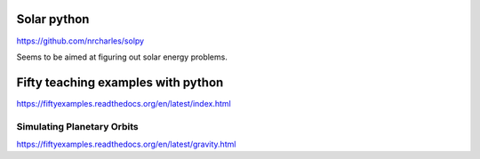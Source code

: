 Solar python
============

https://github.com/nrcharles/solpy

Seems to be aimed at figuring out solar energy problems.

Fifty teaching examples with python
===================================

https://fiftyexamples.readthedocs.org/en/latest/index.html

Simulating Planetary Orbits
---------------------------

https://fiftyexamples.readthedocs.org/en/latest/gravity.html
